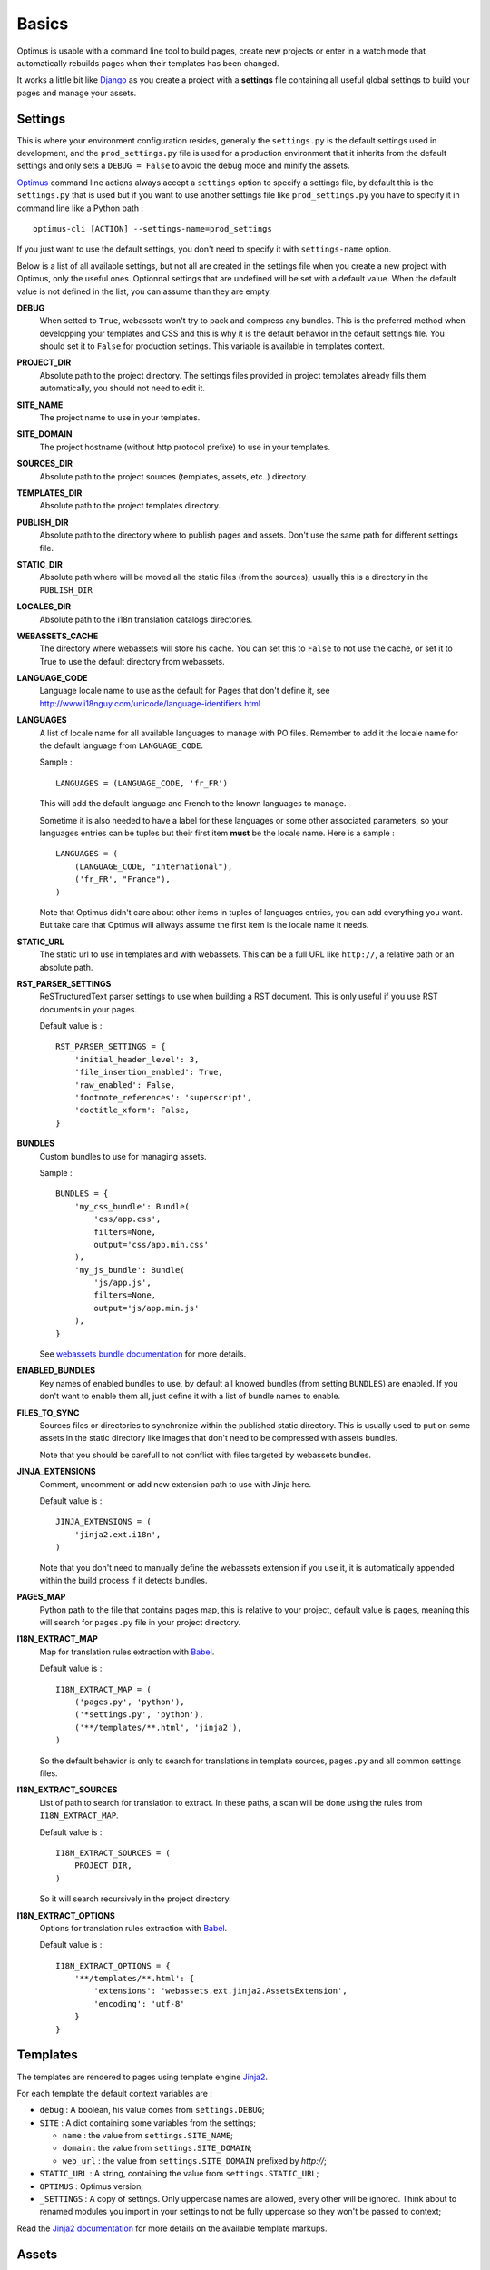 .. _intro_basics:
.. _Django: http://www.djangoproject.com/
.. _Jinja2: http://jinja.pocoo.org/
.. _Jinja2 documentation: http://jinja.pocoo.org/docs/
.. _yui-compressor: http://developer.yahoo.com/yui/compressor/
.. _webassets: https://github.com/miracle2k/webassets
.. _webassets documentation: http://webassets.readthedocs.org/
.. _virtualenv: http://www.virtualenv.org/
.. _Babel: https://pypi.python.org/pypi/Babel
.. _Optimus: https://github.com/sveetch/Optimus

******
Basics
******

Optimus is usable with a command line tool to build pages, create new projects or enter in a watch mode that automatically rebuilds pages when their templates has been changed.

It works a little bit like `Django`_ as you create a project with a **settings** file containing all useful global settings to build your pages and manage your assets.

.. _basics-settings-label:

Settings
========

This is where your environment configuration resides, generally the ``settings.py`` is the default settings used in development, and the ``prod_settings.py`` file is used for a production environment that it inherits from the default settings and only sets a ``DEBUG = False`` to avoid the debug mode and minify the assets.

`Optimus`_ command line actions always accept a ``settings`` option to specify a settings file, by default this is the ``settings.py`` that is used but if you want to use another settings file like ``prod_settings.py`` you have to specify it in command line like a Python path : ::

    optimus-cli [ACTION] --settings-name=prod_settings

If you just want to use the default settings, you don't need to specify it with ``settings-name`` option.

Below is a list of all available settings, but not all are created in the settings file when you create a new project with Optimus, only the useful ones. Optionnal settings that are undefined will be set with a default value. When the default value is not defined in the list, you can assume than they are empty.

**DEBUG**
    When setted to ``True``, webassets won't try to pack and compress any bundles. This is the preferred method when developping your templates and CSS and this is why it is the default behavior in the default settings file. You should set it to ``False`` for production settings. This variable is available in templates context.
**PROJECT_DIR**
    Absolute path to the project directory. The settings files provided in project templates already fills them automatically, you should not need to edit it.
**SITE_NAME**
    The project name to use in your templates.
**SITE_DOMAIN**
    The project hostname (without http protocol prefixe) to use in your templates.
**SOURCES_DIR**
    Absolute path to the project sources (templates, assets, etc..) directory.
**TEMPLATES_DIR**
    Absolute path to the project templates directory.
**PUBLISH_DIR**
    Absolute path to the directory where to publish pages and assets. Don't use the same path for different settings file.
**STATIC_DIR**
    Absolute path where will be moved all the static files (from the sources), usually this is a directory in the ``PUBLISH_DIR``
**LOCALES_DIR**
    Absolute path to the i18n translation catalogs directories.
**WEBASSETS_CACHE**
    The directory where webassets will store his cache. You can set this to ``False`` to not use the cache, or set it to True to use the default directory from webassets.
**LANGUAGE_CODE**
    Language locale name to use as the default for Pages that don't define it, see http://www.i18nguy.com/unicode/language-identifiers.html
**LANGUAGES**
    A list of locale name for all available languages to manage with PO files. Remember to add it the locale name for the default language from ``LANGUAGE_CODE``.

    Sample : ::

        LANGUAGES = (LANGUAGE_CODE, 'fr_FR')

    This will add the default language and French to the known languages to manage.

    Sometime it is also needed to have a label for these languages or some other associated parameters, so your languages entries can be tuples but their first item **must** be the locale name. Here is a sample : ::

        LANGUAGES = (
            (LANGUAGE_CODE, "International"),
            ('fr_FR', "France"),
        )

    Note that Optimus didn't care about other items in tuples of languages entries, you can add everything you want. But take care that Optimus will allways assume the first item is the locale name it needs.

**STATIC_URL**
    The static url to use in templates and with webassets. This can be a full URL like ``http://``, a relative path or an absolute path.
**RST_PARSER_SETTINGS**
    ReSTructuredText parser settings to use when building a RST document. This is only useful if you use RST documents in your pages.

    Default value is : ::

        RST_PARSER_SETTINGS = {
            'initial_header_level': 3,
            'file_insertion_enabled': True,
            'raw_enabled': False,
            'footnote_references': 'superscript',
            'doctitle_xform': False,
        }
**BUNDLES**
    Custom bundles to use for managing assets.

    Sample : ::

        BUNDLES = {
            'my_css_bundle': Bundle(
                'css/app.css',
                filters=None,
                output='css/app.min.css'
            ),
            'my_js_bundle': Bundle(
                'js/app.js',
                filters=None,
                output='js/app.min.js'
            ),
        }

    See `webassets bundle documentation <https://webassets.readthedocs.io/en/latest/bundles.html>`_ for more details.

**ENABLED_BUNDLES**
    Key names of enabled bundles to use, by default all knowed bundles (from setting ``BUNDLES``) are enabled. If you don't want to enable them all, just define it with a list of bundle names to enable.
**FILES_TO_SYNC**
    Sources files or directories to synchronize within the published static directory. This is usually used to put on some assets in the static directory like images that don't need to be compressed with assets bundles.

    Note that you should be carefull to not conflict with files targeted by webassets bundles.
**JINJA_EXTENSIONS**
    Comment, uncomment or add new extension path to use with Jinja here.

    Default value is : ::

        JINJA_EXTENSIONS = (
            'jinja2.ext.i18n',
        )

    Note that you don't need to manually define the webassets extension if you use it, it is automatically appended within the build process if it detects bundles.
**PAGES_MAP**
    Python path to the file that contains pages map, this is relative to your project, default value is ``pages``, meaning this will search for ``pages.py`` file in your project directory.
**I18N_EXTRACT_MAP**
    Map for translation rules extraction with `Babel`_.

    Default value is : ::

        I18N_EXTRACT_MAP = (
            ('pages.py', 'python'),
            ('*settings.py', 'python'),
            ('**/templates/**.html', 'jinja2'),
        )

    So the default behavior is only to search for translations in template sources, ``pages.py`` and all common settings files.
**I18N_EXTRACT_SOURCES**
    List of path to search for translation to extract. In these paths, a scan will be done using the rules from ``I18N_EXTRACT_MAP``.

    Default value is : ::

        I18N_EXTRACT_SOURCES = (
            PROJECT_DIR,
        )

    So it will search recursively in the project directory.
**I18N_EXTRACT_OPTIONS**
    Options for translation rules extraction with `Babel`_.

    Default value is : ::

        I18N_EXTRACT_OPTIONS = {
            '**/templates/**.html': {
                'extensions': 'webassets.ext.jinja2.AssetsExtension',
                'encoding': 'utf-8'
            }
        }

.. _basics-templates-label:

Templates
=========

The templates are rendered to pages using template engine `Jinja2`_.

For each template the default context variables are :

* ``debug`` : A boolean, his value comes from ``settings.DEBUG``;
* ``SITE`` : A dict containing some variables from the settings;

  * ``name`` : the value from ``settings.SITE_NAME``;
  * ``domain`` : the value from ``settings.SITE_DOMAIN``;
  * ``web_url`` : the value from ``settings.SITE_DOMAIN`` prefixed by *http://*;

* ``STATIC_URL`` : A string, containing the value from ``settings.STATIC_URL``;
* ``OPTIMUS`` : Optimus version;
* ``_SETTINGS`` : A copy of settings. Only uppercase names are allowed, every other will be ignored. Think about to renamed modules you import in your settings to not be fully uppercase so they won't be passed to context;

Read the `Jinja2 documentation`_ for more details on the available template markups.

.. _basics-assets-label:

Assets
======

You can simply put your assets where you want in the ``sources`` directory and add your assets directories in ``settings.FILES_TO_SYNC``, they will be copied to your build directory.

But with Optimus this is only required for *real* static assets like images. For CSS and Javascript you should manage them with `webassets`_ that is already installed with Optimus.

With `webassets`_ you manage your assets as packages named ``Bundle``, like a bundle for your main CSS, another for your IE CSS hacks/patchs and another for your Javascripts files. You will have to register your custom bundles in ``settings.BUNDLES`` and enable them in ``settings.ENABLED_BUNDLES``.

The benefit of `webassets`_ is that it can pre and post process all your assets. This is usually used to *minify* and pack multiple files in one final file. Read the `webassets documentation`_ for more details how to use this and to manage bundle assets in your templates.

.. _basics-pages-label:

Pages
=====

The pages to build are registred in a ``pages.py`` file in your project, it must contains a ``PAGES`` variable that is a list containing ``optimus.builder.pages.PageViewBase`` instances.

A default project created from the ``init`` (:ref:`usage-project-label`) command is already shipped with a ``pages.py`` containing some samples pages, you can change them, inherit them or add another to build various pages.


Page context
************

Default ``PageViewBase`` instance adds some variables to its template context (:ref:`basics-templates-label`) :

* **page_title** that contains the value of ``PageViewBase.title`` attribute;
* **page_destination** that contains the value of ``PageViewBase.destination`` attribute;
* **page_relative_position** that contains the relative path position from the destination file to the root of the publish directory;
* **page_lang** that contains the value of ``PageViewBase.page_lang`` attribute;
* **page_template_name** that contains the value of ``PageViewBase.template_name`` attribute;

See ``optimus.builder.pages`` to see more detail on how it works.

Defining your pages
*******************

There are three required arguments for a ``PageViewBase`` object :

**title**
    The title of your page, can be anything you want, it's just a context variable that you can use in your templates.
**destination**
    Destination file path where the page will be builded, the path is relative to the setting ``PUBLISH_DIR``. You can use multiple subdirectory levels if needed, the builder will create them if it does not allready exists.
**template_name**
    File path for the template to use, the path is relative to the setting ``TEMPLATES_DIR``.

The short way is like so : ::

    from optimus.builder.pages import PageViewBase
    # Enabled pages to build
    PAGES = [
        PageViewBase(title="My page", template_name="mypage.html", destination="mypage.html"),
    ]

But it is more likely you need to build more than one pages and generally you want to share some attributes like templates or title. So instead of directly using ``PageViewBase``, you should make your own page object like this : ::

    from optimus.builder.pages import PageViewBase

    class MyBasePage(PageViewBase):
        title = "My base page"
        template_name = "mypage.html"

    # Enabled pages to build
    PAGES = [
        MyBasePage(title="My index", destination="index.html"),
        MyBasePage(title="My Foo page", destination="foo.html"),
        MyBasePage(title="My Bar page", destination="bar.html"),
    ]


Extending PageViewBase
**********************

You can override some methods to add logic or change some behaviors in your ``PageViewBase`` object.

**PageViewBase.get_title**
    Set the ``page_title`` context variable.
**PageViewBase.get_destination**
    Set the ``page_destination`` context variable.
**PageViewBase.get_relative_position**
    Set the ``page_relative_position`` context variable.
**PageViewBase.get_lang**
    Set the ``page_lang`` context variable.
**PageViewBase.get_template_name**
    Set the ``page_template_name`` context variable.
**PageViewBase.get_context**
    Set the context page to add variables to expose in the templates. The method does not attempt any argument and return the context.

    To add a new variable ``foo`` in your context you may do it like this : ::

        class MyPage(PageViewBase):
            title = "My page"
            template_name = "mypage.html"
            destination = "mypage.html"

            def get_context(self):
                # This line set the default context from PageViewBase
                super(MyPage, self).get_context()
                # Add your new variables here
                self.context.update({
                    'foo': 'bar',
                })
                return self.context

.. _basics-translations-label:

Translations
============

Marked strings with the ``{% trans %}`` template tag in your templates (see `Jinja2 template documentation <http://jinja.pocoo.org/docs/templates/#i18n-in-templates>`_) will be translated from the page locale name and its associated translation catalog. They will be extracted and stored in catalog files where you will have to fill the translations. Then compile your catalog files and then, the page building will replace strings with the translation accordingly to the page language.

The recommended way is to use the Optimus command ``po`` see this in :ref:`usage-translations-label`.

.. _basics-translations-locale-label:

Pages language
**************

By default, Pages use a default locale language that is *en_US*, for each language you will need to make a page view with the wanted language. You can specify it in the **lang** page attribute, or in a ``lang`` argument when you instanciate your ``PageViewBase``.

Managing translation catalog with the raw way
*********************************************

The *raw* way is to directly use `Babel`_ command line tool, you will have many more option to manage your catalogs but you will have to use many different commands and paths.

Before building your internationalized Pages, you will have to create a messages catalog for each needed language. Put all your ``{% trans %}`` tags in your templates, then make a catalog from the extracted string.

To correctly extract all your strings to translate, `Babel`_ will need some rules to know what and where it should search. This is done in a `Babel mapping file <http://babel.pocoo.org/wiki/Documentation/0.9/messages.html#extraction-method-mapping-and-configuration>`_, generally as a ``babel.cfg`` in the root directory of your project.

At least, you will need the Jinja2 integration rule : ::

    [jinja2: sources/templates/**.html]
    encoding = utf-8
    extensions = webassets.ext.jinja2.AssetsExtension

The last line is needed if you use webassets tags ``{% assets %}...{% endassets %}`` in your templates, otherwise the extraction will fail. See the `Jinja2 integration documentation <http://jinja.pocoo.org/docs/integration/#babel-integration>`_ for more details.

Extracting first the reference POT file : ::

    pybabel extract -F babel.cfg -o locale/messages.pot .

Initialize the language files (repeat this for each needed language with his correct locale key) : ::

    pybabel init -l en_US -d locale -i locale/messages.pot

Compile all your language files : ::

    pybabel compile -f -d locale

Update them when you make changes in your template strings (after this, you'll need to re-compile them) : ::

    pybabel update -l en_US -d locale -i locale/messages.pot
